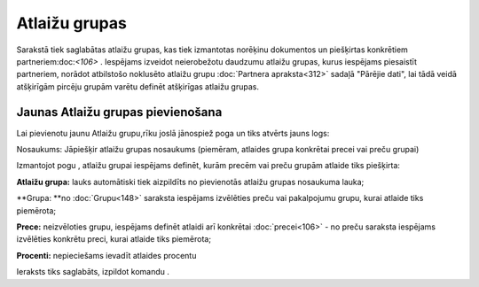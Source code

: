 .. 185 Atlaižu grupas****************** 
Sarakstā tiek saglabātas atlaižu grupas, kas tiek izmantotas norēķinu
dokumentos un piešķirtas konkrētiem partneriem:doc:`<106>` . Iespējams
izveidot neierobežotu daudzumu atlaižu grupas, kurus iespējams
piesaistīt partneriem, norādot atbilstošo noklusēto atlaižu grupu
:doc:`Partnera apraksta<312>` sadaļā "Pārējie dati", lai tādā veidā
atšķirīgām pircēju grupām varētu definēt atšķirīgas atlaižu grupas.


Jaunas Atlaižu grupas pievienošana
``````````````````````````````````

Lai pievienotu jaunu Atlaižu grupu,rīku joslā jānospiež poga un tiks
atvērts jauns logs:








Nosaukums: Jāpiešķir atlaižu grupas nosaukums (piemēram, atlaides
grupa konkrētai precei vai preču grupai)




Izmantojot pogu , atlaižu grupai iespējams definēt, kurām precēm vai
preču grupām atlaide tiks piešķirta:











**Atlaižu grupa:** lauks automātiski tiek aizpildīts no pievienotās
atlaižu grupas nosaukuma lauka;

**Grupa: **no :doc:`Grupu<148>` saraksta iespējams izvēlēties preču
vai pakalpojumu grupu, kurai atlaide tiks piemērota;

**Prece:** neizvēloties grupu, iespējams definēt atlaidi arī konkrētai
:doc:`precei<106>` - no preču saraksta iespējams izvēlēties konkrētu
preci, kurai atlaide tiks piemērota;


**Procenti:** nepieciešams ievadīt atlaides procentu





Ieraksts tiks saglabāts, izpildot komandu .

 